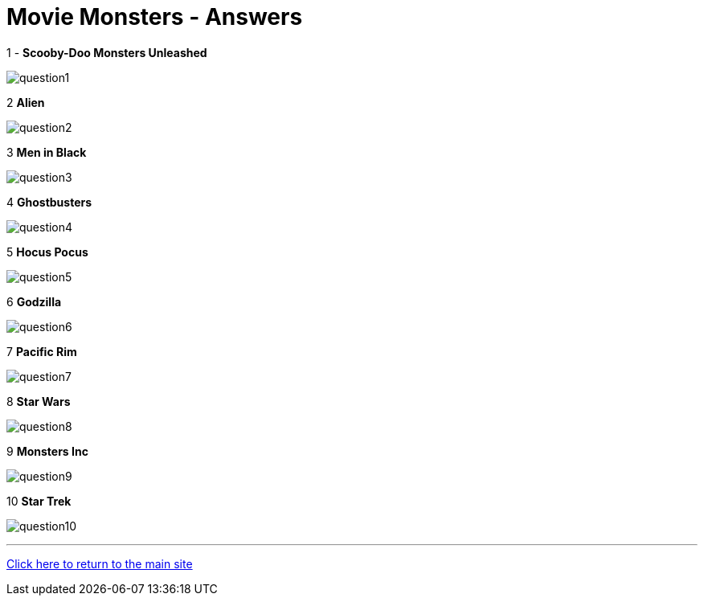 = Movie Monsters - Answers

:path: ../resources/images/round7/

1 - *Scooby-Doo Monsters Unleashed*

image:{path}question1.jpg[]

2 *Alien*

image:{path}question2.jpg[]

3 *Men in Black*

image:{path}question3.jpg[]

4 *Ghostbusters*

image:{path}question4.jpg[]

5 *Hocus Pocus*

image:{path}question5.jpg[]

6 *Godzilla*

image:{path}question6.jpg[]

7 *Pacific Rim*

image:{path}question7.jpg[]

8 *Star Wars*

image:{path}question8.jpg[]

9 *Monsters Inc*

image:{path}question9.jpg[]

10 *Star Trek*

image:{path}question10.jpg[]


'''

link:../../../index.html[Click here to return to the main site]
